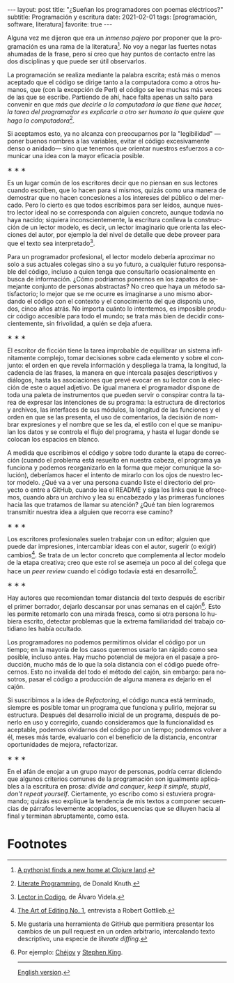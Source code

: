 #+OPTIONS: toc:nil num:nil
#+LANGUAGE: es
#+BEGIN_EXPORT html
---
layout: post
title: "¿Sueñan los programadores con poemas eléctricos?"
subtitle: Programación y escritura
date: 2021-02-01
tags: [programación, software, literatura]
favorite: true
---
#+END_EXPORT

Alguna vez me dijeron que era un /inmenso pajero/ por proponer que la programación es una rama de la literatura[fn:1]. No voy a negar las fuertes notas ahumadas de la frase, pero sí creo que hay puntos de contacto entre las dos disciplinas y que puede ser útil observarlos.

La programación se realiza mediante la palabra escrita; está más o menos aceptado que el código se dirige tanto a la computadora como a otros humanos, que (con la excepción de Perl) el código se lee muchas más veces de las que se escribe. Partiendo de ahí, hace falta apenas un salto para convenir en que /más que decirle a la computadora lo que tiene que hacer, la tarea del programador es explicarle a otro ser humano lo que quiere que haga la computadora/[fn:2].

Si aceptamos esto, ya no alcanza con preocuparnos por la "legibilidad" ---poner buenos nombres a las variables, evitar el código excesivamente denso o anidado--- sino que tenemos que orientar nuestros esfuerzos a comunicar una idea con la mayor eficacia posible.

#+BEGIN_CENTER
\lowast{} \lowast{} \lowast{}
 #+END_CENTER

Es un lugar común de los escritores decir que no piensan en sus lectores cuando escriben, que lo hacen para sí mismos, quizás como una manera de demostrar que no hacen concesiones a los intereses del público o del mercado. Pero lo cierto es que todos escribimos para ser leídos, aunque nuestro lector ideal no se corresponda con alguien concreto, aunque todavía no haya nacido; siquiera inconscientemente, la escritura conlleva la construcción de un lector modelo, es decir, un lector imaginario que orienta las elecciones del autor, por ejemplo la del nivel de detalle que debe proveer para que el texto sea interpretado[fn:3].

Para un programador profesional, el lector modelo debería aproximar no solo a sus actuales colegas sino a su yo futuro, a cualquier futuro responsable del código, incluso a quien tenga que consultarlo ocasionalmente en busca de información. ¿Cómo podríamos ponernos en los zapatos de semejante conjunto de personas abstractas? No creo que haya un método satisfactorio; lo mejor que se me ocurre es imaginarse a uno mismo abordando el código con el contexto y el conocimiento del que disponía uno, dos, cinco años atrás. No importa cuánto lo intentemos, es imposible producir código accesible para todo el mundo; se trata más bien de decidir conscientemente, sin frivolidad, a quién se deja afuera.

#+BEGIN_CENTER
\lowast{} \lowast{} \lowast{}
 #+END_CENTER

El escritor de ficción tiene la tarea improbable de equilibrar un sistema infinitamente complejo, tomar decisiones sobre cada elemento y sobre el conjunto: el orden en que revela información y despliega la trama, la longitud, la cadencia de las frases, la manera en que intercala pasajes descriptivos y diálogos, hasta las asociaciones que prevé evocar en su lector con la elección de este o aquel adjetivo. De igual manera el programador dispone de toda una paleta de instrumentos que pueden servir o conspirar contra la tarea de expresar las intenciones de su programa: la estructura de directorios y archivos, las interfaces de sus módulos, la longitud de las funciones y el orden en que se las presenta, el uso de comentarios, la decisión de nombrar expresiones y el nombre que se les da, el estilo con el que se manipulan los datos y se controla el flujo del programa, y hasta el lugar donde se colocan los espacios en blanco.

A medida que escribimos el código y sobre todo durante la etapa de corrección (cuando el problema está resuelto en nuestra cabeza, el programa ya funciona y podemos reorganizarlo  en la forma que mejor comunique la solución), deberíamos hacer el intento de mirarlo con los ojos de nuestro lector modelo. ¿Qué va a ver una persona cuando liste el directorio del proyecto o entre a GitHub, cuando lea el README y siga los links que le ofrecemos, cuando abra un archivo y lea su encabezado y las primeras funciones hacia las que tratamos de llamar su atención? ¿Qué tan bien lograremos transmitir nuestra idea a alguien que recorra ese camino?

#+BEGIN_CENTER
\lowast{} \lowast{} \lowast{}
 #+END_CENTER

Los escritores profesionales suelen trabajar con un editor; alguien que puede dar impresiones, intercambiar ideas con el autor, sugerir (o exigir) cambios[fn:4]. Se trata de un lector concreto que complementa al lector modelo de la etapa creativa; creo que este rol se asemeja un poco al del colega que hace un /peer review/ cuando el código todavía está en desarrollo[fn:5].

#+BEGIN_CENTER
\lowast{} \lowast{} \lowast{}
 #+END_CENTER

Hay autores que recomiendan tomar distancia del texto después de escribir el primer borrador, dejarlo descansar por unas semanas en el cajón[fn:6]. Esto les permite retomarlo con una mirada fresca, como si otra persona lo hubiera escrito, detectar problemas que la extrema familiaridad del trabajo cotidiano les había ocultado.

Los programadores no podemos permitirnos olvidar el código por un tiempo; en la mayoría de los casos queremos usarlo tan rápido como sea posible, incluso antes. Hay mucho potencial de mejora en el pasaje a producción, mucho más de lo que la sola distancia con el código puede ofrecernos. Esto no invalida del todo el método del cajón, sin embargo: para nosotros, pasar el código a producción de alguna manera /es/ dejarlo en el cajón.

Si suscribimos a la idea de /Refactoring/, el código nunca está terminado, siempre es posible tomar un programa que funciona y pulirlo, mejorar su estructura. Después del desarrollo inicial de un programa, después de ponerlo en uso y corregirlo, cuando consideramos que la funcionalidad es aceptable, podemos olvidarnos del código por un tiempo; podemos volver a él, meses más tarde, evaluarlo con el beneficio de la distancia, encontrar oportunidades de mejora, refactorizar.

#+BEGIN_CENTER
\lowast{} \lowast{} \lowast{}
 #+END_CENTER

En el afán de enojar a un grupo mayor de personas, podría cerrar diciendo que algunos criterios comunes de la programación son igualmente aplicables a la escritura en prosa: /divide and conquer/, /keep it simple, stupid/, /don't repeat yourself/. Ciertamente, yo escribo como si estuviera programando; quizás eso explique la tendencia de mis textos a componer secuencias de párrafos levemente acoplados, secuencias que se diluyen hacia al final y terminan abruptamente, como esta.

* Footnotes

[fn:1] [[https://www.reddit.com/r/programming/comments/65ct5j/a_pythonist_finds_a_new_home_at_clojure_land/dgau7bp/?utm_source=reddit&utm_medium=web2x&context=3][A pythonist finds a new home at Clojure land]].

[fn:2] [[http://www.literateprogramming.com/knuthweb.pdf][Literate Programming]], de Donald Knuth.

[fn:3] [[https://alvaro-videla.com/2018/05/lector-in-codigo.html#the-model-reader][Lector in Codigo]], de Álvaro Videla.

[fn:4] [[https://www.theparisreview.org/interviews/1760/the-art-of-editing-no-1-robert-gottlieb][The Art of Editing No. 1]], entrevista a Robert Gottlieb.

[fn:5] Me gustaría una herramienta de GitHub que permitiera presentar los cambios de un pull request en un orden arbitrario, intercalando texto descriptivo, una especie de /literate diffing/.

[fn:6] Por ejemplo: [[https://www.pagina12.com.ar/diario/suplementos/libros/subnotas/1823-238-2005-11-13.html][Chéjov]] y [[https://www.businessinsider.com/stephen-king-on-how-to-write-2014-8#20-when-youre-finished-writing-take-a-long-step-back-220][Stephen King]].

------
[[file:../../2021-09-22-do-programmers-dream-of-electronic-poems][English version]].
